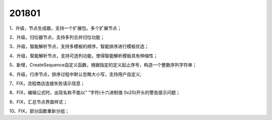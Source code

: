 ﻿.. _logs:

201801
======================
1、升级，节点生成器，支持一个扩展包，多个扩展节点；

2、升级，归位器节点，支持多列合并归位功能；

3、升级，智能解析节点，支持多模板的顺序，智能排序进行模板优选；

4、升级，智能解析节点，支持可选列功能，使得智能解析模板具有伸缩性；

5、新增，CreateSequence自定义函数，根据指定的定义起止序号，构造一个整数序列字符串；

6、升级，行序节点，排序过程中默认忽略大小写，支持用户自定义;

7、FIX，流程商店连接失败请示信息；

8、FIX，编辑公式时，出现名称不能以“ ”字符(十六进制值 0x20)开头的警告提示问题；

9、FIX，汇总节点界面样式；

10、FIX，部分函数重新分组；